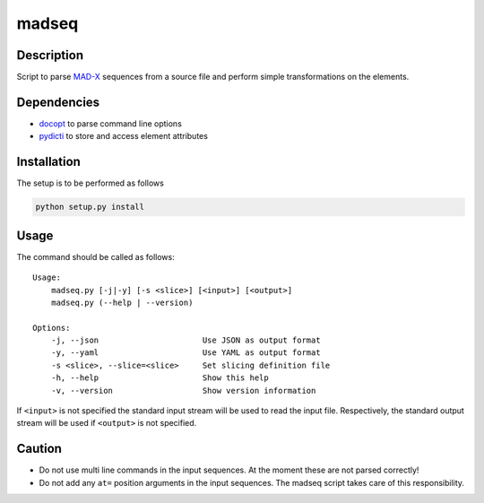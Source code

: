 madseq
------
|Build Status| |Coverage| |Version| |Downloads| |License|

Description
~~~~~~~~~~~

Script to parse MAD-X_ sequences from a source file and perform simple
transformations on the elements.

.. _MAD-X: http://madx.web.cern.ch/madx

Dependencies
~~~~~~~~~~~~

- docopt_ to parse command line options
- pydicti_ to store and access element attributes

.. _docopt: http://docopt.org/
.. _pydicti: https://github.com/coldfix/pydicti


Installation
~~~~~~~~~~~~

The setup is to be performed as follows

.. code-block:: bash

    python setup.py install


Usage
~~~~~

The command should be called as follows::

    Usage:
        madseq.py [-j|-y] [-s <slice>] [<input>] [<output>]
        madseq.py (--help | --version)

    Options:
        -j, --json                      Use JSON as output format
        -y, --yaml                      Use YAML as output format
        -s <slice>, --slice=<slice>     Set slicing definition file
        -h, --help                      Show this help
        -v, --version                   Show version information

If ``<input>`` is not specified the standard input stream will be used to
read the input file. Respectively, the standard output stream will be used
if ``<output>`` is not specified.


Caution
~~~~~~~

- Do not use multi line commands in the input sequences. At the moment
  these are not parsed correctly!

- Do not add any ``at=`` position arguments in the input sequences. The
  madseq script takes care of this responsibility.


.. |Build Status| image:: https://api.travis-ci.org/coldfix/madseq.png?branch=master
   :target: https://travis-ci.org/coldfix/madseq
   :alt: Build Status

.. |Coverage| image:: https://coveralls.io/repos/coldfix/madseq/badge.png?branch=master
   :target: https://coveralls.io/r/coldfix/madseq
   :alt: Coverage

.. |Version| image:: https://pypip.in/v/madseq/badge.png
   :target: https://pypi.python.org/pypi/madseq/
   :alt: Latest Version

.. |Downloads| image:: https://pypip.in/d/madseq/badge.png
   :target: https://pypi.python.org/pypi/madseq/
   :alt: Downloads

.. |License| image:: https://pypip.in/license/madseq/badge.png
   :target: https://pypi.python.org/pypi/madseq/
   :alt: License

